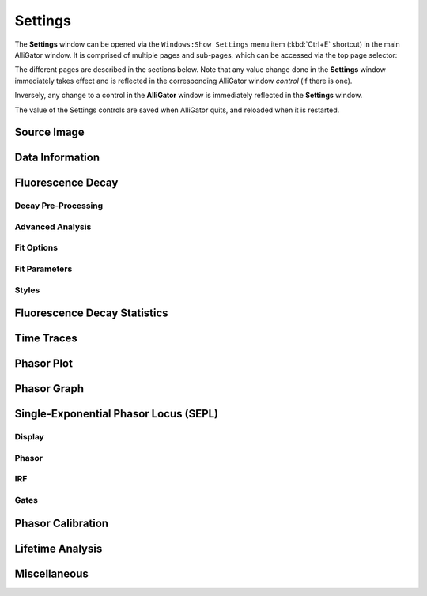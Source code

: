 .. _alligator-settings:

Settings
========


The **Settings** window can be opened via the ``Windows:Show Settings`` menu item (:kbd:`Ctrl+E` shortcut) in the main AlliGator window.
It is comprised of multiple pages and sub-pages, which can be accessed via the top page selector:

.. image:: images/AlliGator-Settings-Pages.png
   :align: center

The different pages are described in the sections below.
Note that any value change done in the **Settings** window immediately takes effect and is reflected in the corresponding AlliGator window *control* (if there is one).

Inversely, any change to a control in the **AlliGator** window is immediately reflected in the **Settings** window.

The value of the Settings controls are saved when AlliGator quits, and reloaded when it is restarted.

.. _alligator-settings-source-image:

Source Image
------------

.. image:: images/AlliGator-Settings-Source-Image.png
   :align: center
   
.. _alligator-settings-data-information:

Data Information
----------------

.. image:: images/AlliGator-Settings-Data-Information.png
   :align: center

.. _alligator-settings-fluorescence-decay:

Fluorescence Decay
------------------

.. _alligator-settings-fluorescence-decay-preprocessing:

Decay Pre-Processing
++++++++++++++++++++

.. image:: images/AlliGator-Settings-Decay-Preprocessing.png
   :align: center

.. _alligator-settings-fluorescence-decay-advanced-analysis:

Advanced Analysis
+++++++++++++++++

.. image:: images/AlliGator-Settings-Decay-Advanced-Analysis.png
   :align: center

.. _alligator-settings-fluorescence-decay-fit-options:

Fit Options
+++++++++++

.. image:: images/AlliGator-Settings-Decay-Fit-Options.png
   :align: center

.. _alligator-settings-fluorescence-decay-fit-parameters:

Fit Parameters
++++++++++++++

.. image:: images/AlliGator-Settings-Decay-Fit-Parameters.png
   :align: center

.. _alligator-settings-fluorescence-decay-styles:

Styles
++++++

.. image:: images/AlliGator-Settings-Decay-Styles.png
   :align: center

.. _alligator-settings-fluorescence-decay-statistics:

Fluorescence Decay Statistics
-----------------------------

.. image:: images/AlliGator-Settings-Decay-Statistics.png
   :align: center

.. _alligator-settings-time-traces:

Time Traces
-----------

.. image:: images/AlliGator-Settings-Time-Traces.png
   :align: center

.. _alligator-settings-phasor-plot:

Phasor Plot
-----------

.. image:: images/AlliGator-Settings-Phasor-Plot.png
   :align: center

.. _alligator-settings-phasor-graph:

Phasor Graph
------------

.. image:: images/AlliGator-Settings-Phasor-Gaph.png
   :align: center

.. _alligator-settings-SEPL:

Single-Exponential Phasor Locus (SEPL)
--------------------------------------

.. _alligator-settings-SEPL-display:

Display
+++++++

.. image:: images/AlliGator-Settings-SEPL-Display.png
   :align: center

.. _alligator-settings-SEPL-phasor:

Phasor
+++++++

.. image:: images/AlliGator-Settings-SEPL-Phasor.png
   :align: center

.. _alligator-settings-SEPL-IRF:

IRF
+++

.. image:: images/AlliGator-Settings-SEPL-IRF.png
   :align: center

.. _alligator-settings-SEPL-gates:

Gates
+++++

.. image:: images/AlliGator-Settings-SEPL-Gates.png
   :align: center

.. _alligator-settings-phasor-calibration:

Phasor Calibration
------------------

.. image:: images/AlliGator-Settings-Phasor-Calibration.png
   :align: center

.. _alligator-settings-lifetime-analysis:

Lifetime Analysis
-----------------

.. image:: images/AlliGator-Settings-Lifetime-Analysis.png
   :align: center

.. _alligator-settings-miscellaneous:

Miscellaneous
-------------

.. image:: images/AlliGator-Settings-Miscellaneous.png
   :align: center














